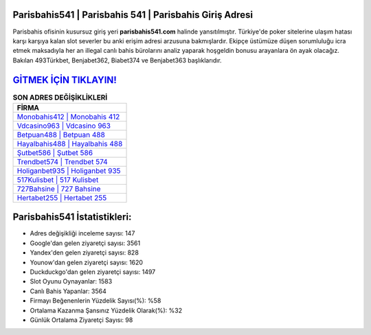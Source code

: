 ﻿Parisbahis541 | Parisbahis 541 | Parisbahis Giriş Adresi
===================================

.. image:: images/parisbahis-giris.jpg
   :width: 600
   
Parisbahis ofisinin kusursuz giriş yeri **parisbahis541.com** halinde yansıtılmıştır. Türkiye'de poker sitelerine ulaşım hatası karşı karşıya kalan slot severler bu anki erişim adresi arzusuna bakmışlardır. Ekipçe üstümüze düşen sorumluluğu icra etmek maksadıyla her an illegal canlı bahis bürolarını analiz yaparak hoşgeldin bonusu arayanlara ön ayak olacağız. Bakılan 493Türkbet, Benjabet362, Biabet374 ve Benjabet363 başlıklarıdır.

`GİTMEK İÇİN TIKLAYIN! <https://uclck.me/gonow>`_
==============

.. list-table:: **SON ADRES DEĞİŞİKLİKLERİ**
   :widths: 100
   :header-rows: 1

   * - FİRMA
   * - `Monobahis412 | Monobahis 412 <monobahis412-monobahis-412-monobahis-giris-adresi.html>`_
   * - `Vdcasino963 | Vdcasino 963 <vdcasino963-vdcasino-963-vdcasino-giris-adresi.html>`_
   * - `Betpuan488 | Betpuan 488 <betpuan488-betpuan-488-betpuan-giris-adresi.html>`_	 
   * - `Hayalbahis488 | Hayalbahis 488 <hayalbahis488-hayalbahis-488-hayalbahis-giris-adresi.html>`_	 
   * - `Şutbet586 | Şutbet 586 <sutbet586-sutbet-586-sutbet-giris-adresi.html>`_ 
   * - `Trendbet574 | Trendbet 574 <trendbet574-trendbet-574-trendbet-giris-adresi.html>`_
   * - `Holiganbet935 | Holiganbet 935 <holiganbet935-holiganbet-935-holiganbet-giris-adresi.html>`_	 
   * - `517Kulisbet | 517 Kulisbet <517kulisbet-517-kulisbet-kulisbet-giris-adresi.html>`_
   * - `727Bahsine | 727 Bahsine <727bahsine-727-bahsine-bahsine-giris-adresi.html>`_
   * - `Hertabet255 | Hertabet 255 <hertabet255-hertabet-255-hertabet-giris-adresi.html>`_
	 
Parisbahis541 İstatistikleri:
===================================	 
* Adres değişikliği inceleme sayısı: 147
* Google'dan gelen ziyaretçi sayısı: 3561
* Yandex'den gelen ziyaretçi sayısı: 828
* Younow'dan gelen ziyaretçi sayısı: 1620
* Duckduckgo'dan gelen ziyaretçi sayısı: 1497
* Slot Oyunu Oynayanlar: 1583
* Canlı Bahis Yapanlar: 3564
* Firmayı Beğenenlerin Yüzdelik Sayısı(%): %58
* Ortalama Kazanma Şansınız Yüzdelik Olarak(%): %32
* Günlük Ortalama Ziyaretçi Sayısı: 98
